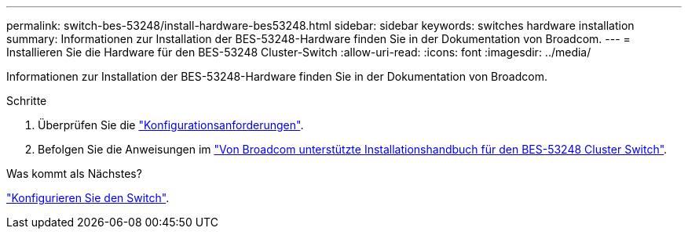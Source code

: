 ---
permalink: switch-bes-53248/install-hardware-bes53248.html 
sidebar: sidebar 
keywords: switches hardware installation 
summary: Informationen zur Installation der BES-53248-Hardware finden Sie in der Dokumentation von Broadcom. 
---
= Installieren Sie die Hardware für den BES-53248 Cluster-Switch
:allow-uri-read: 
:icons: font
:imagesdir: ../media/


[role="lead"]
Informationen zur Installation der BES-53248-Hardware finden Sie in der Dokumentation von Broadcom.

.Schritte
. Überprüfen Sie die link:configure-reqs-bes53248.html["Konfigurationsanforderungen"].
. Befolgen Sie die Anweisungen im https://library.netapp.com/ecm/ecm_download_file/ECMLP2864537["Von Broadcom unterstützte Installationshandbuch für den BES-53248 Cluster Switch"^].


.Was kommt als Nächstes?
link:configure-install-initial.html["Konfigurieren Sie den Switch"].
